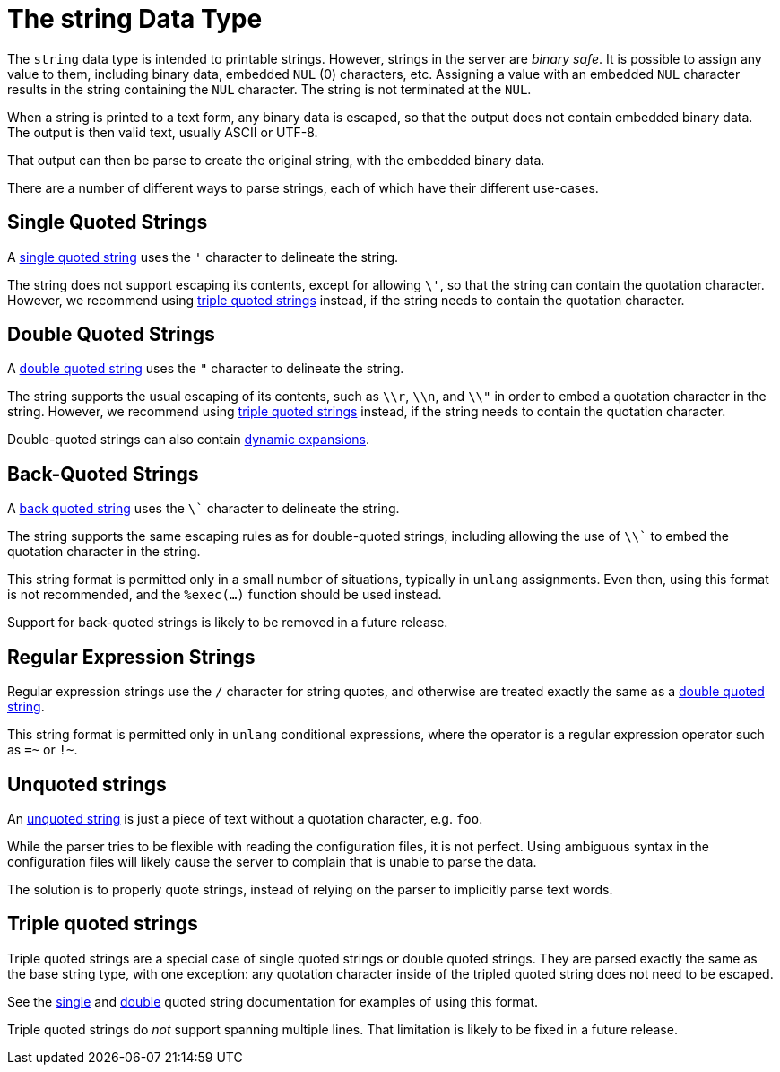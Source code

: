 = The string Data Type

The `string` data type is intended to printable strings.  However,
strings in the server are _binary safe_.  It is possible to assign any
value to them, including binary data, embedded `NUL` (0) characters,
etc.  Assigning a value with an embedded `NUL` character results in
the string containing the `NUL` character.  The string is not
terminated at the `NUL`.

When a string is printed to a text form, any binary data is escaped,
so that the output does not contain embedded binary data.  The output
is then valid text, usually ASCII or UTF-8.

That output can then be parse to create the original string, with the
embedded binary data.

There are a number of different ways to parse strings, each of which
have their different use-cases.

== Single Quoted Strings

A xref:type/string/single.adoc[single quoted string] uses the `'`
character to delineate the string.

The string does not support escaping its contents, except for allowing
`\'`, so that the string can contain the quotation character.
However, we recommend using xref:type/string/triple.adoc[triple quoted
strings] instead, if the string needs to contain the quotation
character.

== Double Quoted Strings

A xref:type/string/double.adoc[double quoted string] uses the `"`
character to delineate the string.

The string supports the usual escaping of its contents, such as `\\r`,
`\\n`, and `\\"` in order to embed a quotation character in the
string.  However, we recommend using
xref:type/string/triple.adoc[triple quoted strings] instead, if the
string needs to contain the quotation character.

Double-quoted strings can also contain xref:xlat/index.adoc[dynamic
expansions].

== Back-Quoted Strings

A xref:type/string/backticks.adoc[back quoted string] uses the `\``
character to delineate the string.

The string supports the same escaping rules as for double-quoted
strings, including allowing the use of `\\`` to embed the quotation
character in the string.

This string format is permitted only in a small number of situations,
typically in `unlang` assignments.  Even then, using this format is
not recommended, and the `%exec(...)` function should be used instead.

Support for back-quoted strings is likely to be removed in a future
release.

== Regular Expression Strings

Regular expression strings use the `/` character for string quotes,
and otherwise are treated exactly the same as a
xref:type/string/double.adoc[double quoted string].

This string format is permitted only in `unlang` conditional
expressions, where the operator is a regular expression operator such
as `=~` or `!~`.

== Unquoted strings

An xref:type/string/unquoted.adoc[unquoted string] is just a piece of
text without a quotation character, e.g. `foo`.

While the parser tries to be flexible with reading the configuration
files, it is not perfect.  Using ambiguous syntax in the configuration
files will likely cause the server to complain that is unable to parse
the data.

The solution is to properly quote strings, instead of relying on the
parser to implicitly parse text words.

== Triple quoted strings

Triple quoted strings are a special case of single quoted strings or
double quoted strings.  They are parsed exactly the same as the base
string type, with one exception: any quotation character inside of the
tripled quoted string does not need to be escaped.

See the xref:type/string/single.adoc[single] and
xref:type/string/double.adoc[double] quoted string documentation for
examples of using this format.

Triple quoted strings do _not_ support spanning multiple
lines.  That limitation is likely to be fixed in a future release.

// Copyright (C) 2024 Network RADIUS SAS.  Licenced under CC-by-NC 4.0.
// This documentation was developed by Network RADIUS SAS
